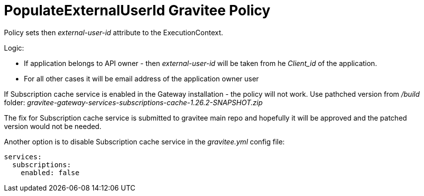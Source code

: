 = PopulateExternalUserId Gravitee Policy

ifdef::env-github[]
image:https://badges.gitter.im/Join Chat.svg["Gitter", link="https://gitter.im/gravitee-io/gravitee-io?utm_source=badge&utm_medium=badge&utm_campaign=pr-badge&utm_content=badge"]
endif::[]

Policy sets then _external-user-id_ attribute to the ExecutionContext.

Logic:

- If application belongs to API owner - then _external-user-id_ will be taken from he _Client_id_ of the application.
- For all other cases it will be email address of the application owner user

If Subscription cache service is enabled in the Gateway installation - the policy will not work. Use pathched version from _/build_ folder: _gravitee-gateway-services-subscriptions-cache-1.26.2-SNAPSHOT.zip_

The fix for Subscription cache service is submitted to gravitee main repo and hopefully it will be approved and the patched version would not be needed.

Another option is to disable Subscription cache service in the _gravitee.yml_ config file:

----
services:
  subscriptions:
    enabled: false
----
